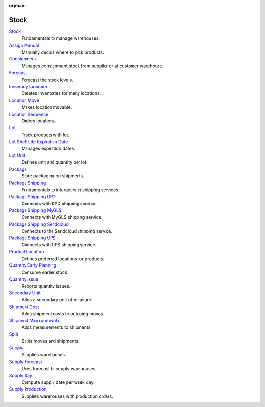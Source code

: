 :orphan:

.. _index-stock:

Stock
=====

`Stock </projects/modules-stock/en/6.2>`_
    Fundamentals to manage warehouses.

`Assign Manual </projects/modules-stock-assign-manual/en/6.2>`_
    Manually decide where to pick products.

`Consignment </projects/modules-stock-consignment/en/6.2>`_
    Manages consignment stock from supplier or at customer warehouse.

`Forecast </projects/modules-stock-forecast/en/6.2>`_
    Forecast the stock levels.

`Inventory Location </projects/modules-stock-inventory-location/en/6.2>`_
    Creates inventories for many locations.

`Location Move </projects/modules-stock-location-move/en/6.2>`_
    Makes location movable.

`Location Sequence </projects/modules-stock-location-sequence/en/6.2>`_
    Orders locations.

`Lot </projects/modules-stock-lot/en/6.2>`_
    Track products with lot.

`Lot Shelf Life Expiration Date </projects/modules-stock-lot-sled/en/6.2>`_
    Manages expiration dates.

`Lot Unit </projects/modules-stock-lot-unit/en/6.2>`_
    Defines unit and quantity per lot.

`Package </projects/modules-stock-package/en/6.2>`_
    Store packaging on shipments.

`Package Shipping </projects/modules-stock-package-shipping/en/6.2>`_
    Fundamentals to interact with shipping services.

`Package Shipping DPD </projects/modules-stock-package-shipping-dpd/en/6.2>`_
    Connects with DPD shipping service.

`Package Shipping MyGLS </projects/modules-stock-package-shipping-mygls/en/6.2>`_
    Connects with MyGLS shipping service.

`Package Shipping Sendcloud </projects/modules-stock-package-shipping-sendcloud/en/6.2>`_
    Connects to the Sendcloud shipping service.

`Package Shipping UPS </projects/modules-stock-package-shipping-ups/en/6.2>`_
    Connects with UPS shipping service.

`Product Location </projects/modules-stock-product-location/en/6.2>`_
    Defines preferred locations for products.

`Quantity Early Planning </projects/modules-stock-quantity-early-planning/en/6.2>`_
    Consume earlier stock.

`Quantity Issue </projects/modules-stock-quantity-issue/en/6.2>`_
    Reports quantity issues.

`Secondary Unit </projects/modules-stock-secondary-unit/en/6.2>`_
    Adds a secondary unit of measure.

`Shipment Cost </projects/modules-stock-shipment-cost/en/6.2>`_
    Adds shipment costs to outgoing moves.

`Shipment Measurements </projects/modules-stock-shipment-measurements/en/6.2>`_
    Adds measurements to shipments.

`Split </projects/modules-stock-split/en/6.2>`_
    Splits moves and shipments.

`Supply </projects/modules-stock-supply/en/6.2>`_
    Supplies warehouses.

`Supply Forecast </projects/modules-stock-supply-forecast/en/6.2>`_
    Uses forecast to supply warehouses.

`Supply Day </projects/modules-stock-supply-day/en/6.2>`_
    Compute supply date per week day.

`Supply Production </projects/modules-stock-supply-production/en/6.2>`_
    Supplies warehouses with production orders.
